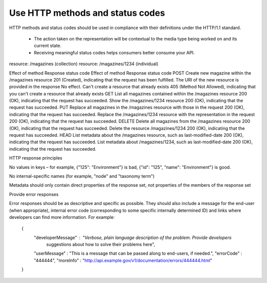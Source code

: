 Use HTTP methods and status codes
=================================

HTTP methods and status codes should be used in compliance with their definitions under the HTTP/1.1 standard.

 * The action taken on the representation will be contextual to the media type being worked on and its current state.
 * Receiving meaningful status codes helps consumers better consume your API.


.. Table 1: Example of HTTP methods  and response status codes

.. table:: Example of HTTP methods  and response status codes

+--------+
| METHOD |
+========+
resource: /magazines (collection)
resource: /magazines/1234 (individual)

Effect of method
Response status code
Effect of method
Response status code
POST
Create new magazine within the /magazines resource
201 (Created), indicating that the request has been fulfilled. The URI of the new resource is provided in the response
No effect. Can't create a resource that already exists
405 (Method Not Allowed), indicating that you can't create a resource that already exists
GET
List all magazines contained within the /magazines resource
200 (OK), indicating that the request has succeeded.
Show the /magazines/1234 resource
200 (OK), indicating that the request has succeeded.
PUT
Replace all magazines in the /magazines resource with those in the request
200 (OK), indicating that the request has succeeded.
Replace the /magazines/1234 resource with the representation in the request
200 (OK), indicating that the request has succeeded.
DELETE
Delete all magazines from the /magazines resource
200 (OK), indicating that the request has succeeded.
Delete the resource /magazines/1234
200 (OK), indicating that the request has succeeded.
HEAD
List metadata about the /magazines resource, such as last-modified-date
200 (OK), indicating that the request has succeeded.
List metadata about /magazines/1234, such as last-modified-date
200 (OK), indicating that the request has succeeded.



HTTP response principles

No values in keys – for example, {"125": "Environment"} is bad, {"id": "125", "name": "Environment"} is good.

No internal-specific names (for example, "node" and "taxonomy term")

Metadata should only contain direct properties of the response set, not properties of the members of the response set

Provide error responses

Error responses should be as descriptive and specific as possible. They should also include a message for the end-user (when appropriate), internal error code (corresponding to some specific internally determined ID) and links where developers can find more information. For example:

    {
      "developerMessage" : "Verbose, plain language description of the problem. Provide developers
       suggestions about how to solve their problems here",
      "userMessage" : "This is a message that can be passed along to end-users, if needed.",
      "errorCode" : "444444",
      "moreInfo" : "http://api.example.gov/v1/documentation/errors/444444.html"
    }


